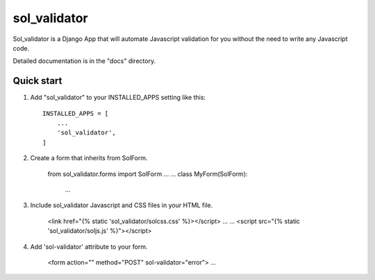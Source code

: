 =====
sol_validator
=====

Sol_validator is a Django App that will automate Javascript validation
for you without the need to write any Javascript code.

Detailed documentation is in the "docs" directory.

Quick start
-----------

1. Add "sol_validator" to your INSTALLED_APPS setting like this::

    INSTALLED_APPS = [
        ...
        'sol_validator',
    ]

2. Create a form that inherits from SolForm.
    
    from sol_validator.forms import SolForm
    ...
    ...
    class MyForm(SolForm):
        ...
    

3. Include sol_validator Javascript and CSS files in your HTML file.
    
    <link href="{% static 'sol_validator/solcss.css' %}></script>
    ...
    ...
    <script src="{% static 'sol_validator/soljs.js' %}"></script>

4. Add 'sol-validator' attribute to your form.
   
    <form action="" method="POST" sol-validator="error">
    ...

